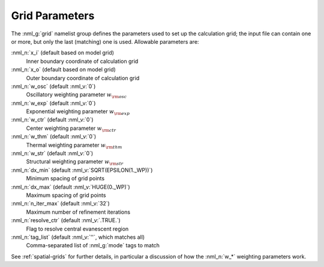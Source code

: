.. _grid-params:

Grid Parameters
===============

The :nml_g:`grid` namelist group defines the parameters used to set up
the calculation grid; the input file can contain one or more, but only
the last (matching) one is used. Allowable parameters are:

:nml_n:`x_i` (default based on model grid)
  Inner boundary coordinate of calculation grid

:nml_n:`x_o` (default based on model grid)
  Outer boundary coordinate of calculation grid

:nml_n:`w_osc` (default :nml_v:`0`)
  Oscillatory weighting parameter :math:`w_{\rm osc}`

:nml_n:`w_exp` (default :nml_v:`0`)
  Exponential weighting parameter :math:`w_{\rm exp}`

:nml_n:`w_ctr` (default :nml_v:`0`)
  Center weighting parameter :math:`w_{\rm ctr}`

:nml_n:`w_thm` (default :nml_v:`0`)
  Thermal weighting parameter :math:`w_{\rm thm}`

:nml_n:`w_str` (default :nml_v:`0`)
  Structural weighting parameter :math:`w_{\rm str}`

:nml_n:`dx_min` (default :nml_v:`SQRT(EPSILON(1._WP))`)
  Minimum spacing of grid points
  
:nml_n:`dx_max` (default :nml_v:`HUGE(0._WP)`)
  Maximum spacing of grid points
  
:nml_n:`n_iter_max` (default :nml_v:`32`)
  Maximum number of refinement iterations

:nml_n:`resolve_ctr` (default :nml_v:`.TRUE.`)
  Flag to resolve central evanescent region

:nml_n:`tag_list` (default :nml_v:`''`, which matches all)
   Comma-separated list of :nml_g:`mode` tags to match

See :ref:`spatial-grids` for further details, in particular a
discussion of how the :nml_n:`w_*` weighting parameters work.
